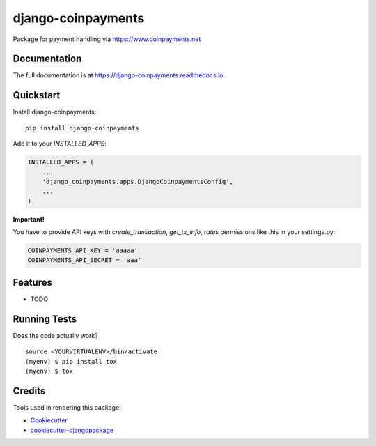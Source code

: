 =============================
django-coinpayments
=============================

.. image:: https://badge.fury.io/py/django-coinpayments.svg
    :target: https://badge.fury.io/py/django-coinpayments

.. image:: https://travis-ci.org/delneg/django-coinpayments.svg?branch=master
    :target: https://travis-ci.org/delneg/django-coinpayments

.. image:: https://codecov.io/gh/delneg/django-coinpayments/branch/master/graph/badge.svg
    :target: https://codecov.io/gh/delneg/django-coinpayments

Package for payment handling via https://www.coinpayments.net

Documentation
-------------

The full documentation is at https://django-coinpayments.readthedocs.io.

Quickstart
----------

Install django-coinpayments::

    pip install django-coinpayments

Add it to your `INSTALLED_APPS`:

.. code-block:: python

    INSTALLED_APPS = (
        ...
        'django_coinpayments.apps.DjangoCoinpaymentsConfig',
        ...
    )


**Important!**

You have to provide API keys with `create_transaction`, `get_tx_info`, `rates` permissions like this in your settings.py:

.. code-block:: python

    COINPAYMENTS_API_KEY = 'aaaaa'
    COINPAYMENTS_API_SECRET = 'aaa'

Features
--------

* TODO

Running Tests
-------------

Does the code actually work?

::

    source <YOURVIRTUALENV>/bin/activate
    (myenv) $ pip install tox
    (myenv) $ tox

Credits
-------

Tools used in rendering this package:

*  Cookiecutter_
*  `cookiecutter-djangopackage`_

.. _Cookiecutter: https://github.com/audreyr/cookiecutter
.. _`cookiecutter-djangopackage`: https://github.com/pydanny/cookiecutter-djangopackage
